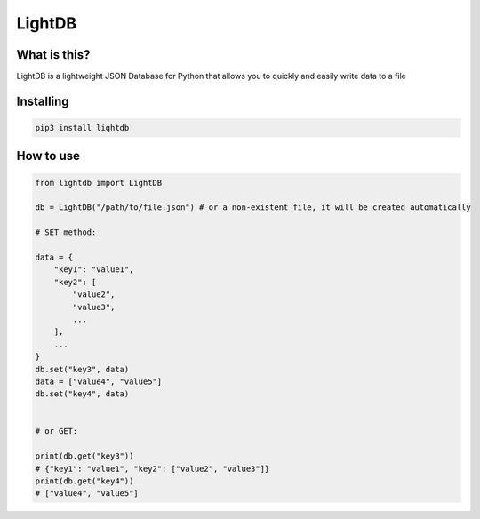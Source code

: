 LightDB
=======


What is this?
-------------

LightDB is a lightweight JSON Database for Python
that allows you to quickly and easily write data to a file


Installing
----------

.. code-block:: sh

  pip3 install lightdb


How to use
----------

.. code-block:: python

  from lightdb import LightDB

  db = LightDB("/path/to/file.json") # or a non-existent file, it will be created automatically

  # SET method:

  data = {
      "key1": "value1",
      "key2": [
          "value2",
          "value3",
          ...
      ],
      ...
  }
  db.set("key3", data)
  data = ["value4", "value5"]
  db.set("key4", data)


  # or GET:

  print(db.get("key3"))
  # {"key1": "value1", "key2": ["value2", "value3"]}
  print(db.get("key4"))
  # ["value4", "value5"]